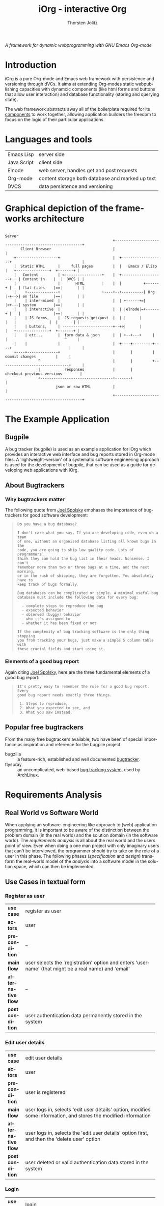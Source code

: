 #+OPTIONS:    H:3 num:nil toc:2 \n:nil @:t ::t |:t ^:{} -:t f:t *:t TeX:t LaTeX:t skip:nil d:(HIDE) tags:not-in-toc
#+STARTUP:    align fold nodlcheck hidestars oddeven lognotestate hideblocks
#+SEQ_TODO:   TODO(t) INPROGRESS(i) WAITING(w@) | DONE(d) CANCELED(c@)
#+TAGS:       Write(w) Update(u) Fix(f) Check(c) noexport(n)
#+TITLE:      iOrg - interactive Org
#+AUTHOR:     Thorsten Jolitz
#+EMAIL:      tj[at]data-driven[dot]de
#+LANGUAGE:   en
#+STYLE:      <style type="text/css">#outline-container-introduction{ clear:both; }</style>
#+LINK_UP:    index.html
#+LINK_HOME:  http://orgmode.org/worg/
#+EXPORT_EXCLUDE_TAGS: noexport

# #+name: banner
# #+begin_html
#   <div id="subtitle" style="float: center; text-align: center;">
#   <p>
#   A Web-Framework based on <a href="http://orgmode.org/">Org-mode</a> and
#                                 <a href="http://picolisp.com/5000/!wiki?home/">PicoLisp</a>
#   </p>
#   <p>
#   <a href="http://picolisp.com/5000/!wiki?home/">
#   <img src="http://picolisp.com/5000/wiki/logo.png"/>
#   </a>
#   </p>
#   </div>
# #+end_html

/A framework for dynamic webprogramming with GNU Emacs Org-mode/

* Introduction
  :PROPERTIES:
  :CUSTOM_ID: intro
  :END:

iOrg is a pure Org-mode and Emacs web framework with
persistence and versioning through dVCs. It aims at extending
Org-modes static webpublishing capacities with dynamcic components
(like html forms and buttons that allow user interaction) and database
functionality (storing and querying state). 

The web framework abstracts away all of the boilerplate required for
its [[id:lang-tools][components]] to work together, allowing application builders the
freedom to focus on the logic of their particular applications.


* Languages and tools
  :PROPERTIES:
  :CUSTOM_ID: lang-tools
  :END:

| Emacs Lisp  | server side                                      |
| Java Script | client side                                      |
| Elnode      | web server, handles get and post requests        |
| Org-mode    | content storage both database and marked up text |
| DVCS        | data persistence and versioning                  |

* Graphical depiction of the frameworks architecture
:                                                                         Server
:                                                  +-------------------------------------------------------+
:        Client Browser                            |                                                       |
:     +-------------------+                        |  +-------------------+                                |
:     |  Static HTML      |     full pages         |  |   Emacs / Elisp   |   +---------------+  +-------+ |
:     |   Content         | <-----------------+    |  +-------------------+   | Content in    |  |  DVCS | |
:     |                   |       HTML        |    |  |          +------+ |   | flat files    |==|       | |
:     |    +--------------+                   +----+--+----------| Org  |-+-->| on file       |==|       | |
:     |    | inter-mixed  |                        |  | +------+=|      |<+---| system        |==|       | |
:     |    | interactive  |                        |  | |elnode|=+------+ |   |               |==|       | |
:     |    | JS forms,    |  JS requests get/post  |  | |      |          |   |               |  |       | |
:     |    | buttons,     | -----------------------+--+>|      |          |   +---------------+  +-------+ |
:     |    | etc...       |  form data & json      |  | +--+---+     |    |                          ^     |
:     |    |              |                        |  +----+---------+----+                          |     |
:     +----+--------------+                        |       |         |        commit changes         |     |
:                ^                                 |       |         +-------------------------------+     |
:                |           responses             |       |             checkout previous versions        |
:                +---------------------------------+-------+                                               |
:                        json or raw HTML          |                                                       |
:                                                  +-------------------------------------------------------+

* The Example Application
  :PROPERTIES:
  :CUSTOM_ID: ex-app
  :END:
** Bugpile
   :PROPERTIES:
   :CUSTOM_ID: bugpile
   :END:
A bug tracker (bugpile) is used as an example application for iOrg
which provides an interactive web interface and bug reports stored in
Org-mode files. A 'lightweight--version' of a systematic software
engineering approach is used for the development of bugpile, that can
be used as a guide for developing web applications with iOrg.
** About Bugtrackers
   :PROPERTIES:
   :CUSTOM_ID: bugtrackers
   :END:
*** Why bugtrackers matter
    :PROPERTIES:
    :CUSTOM_ID: bugtr-matter
    :END:

The following quote from [[http://www.joelonsoftware.com/articles/fog0000000043.html][Joel Spolsky]] emphases the importance of
bugtrackers for good software development:

#+BEGIN_QUOTE
: Do you have a bug database?
: 
: I don't care what you say. If you are developing code, even on a team
: of one, without an organized database listing all known bugs in the
: code, you are going to ship low quality code. Lots of programmers
: think they can hold the bug list in their heads. Nonsense. I can't
: remember more than two or three bugs at a time, and the next morning,
: or in the rush of shipping, they are forgotten. You absolutely have to
: keep track of bugs formally.
: 
: Bug databases can be complicated or simple. A minimal useful bug
: database must include the following data for every bug:
: 
:   - complete steps to reproduce the bug
:   - expected behavior
:   - observed (buggy) behavior
:   - who it's assigned to
:   - whether it has been fixed or not
: 
: If the complexity of bug tracking software is the only thing stopping
: you from tracking your bugs, just make a simple 5 column table with
: these crucial fields and start using it.
#+END_QUOTE

*** Elements of a good bug report
    :PROPERTIES:
    :CUSTOM_ID: elem-bug-report
    :END:

Again citing [[http://www.joelonsoftware.com/articles/fog0000000029.html][Joel Spolsky]], here are the three fundamental elements of
a good bug report:

#+BEGIN_QUOTE
: It's pretty easy to remember the rule for a good bug report. Every
: good bug report needs exactly three things.
: 
:  1. Steps to reproduce,
:  2. What you expected to see, and
:  3. What you saw instead.
#+END_QUOTE

# ** The design of bugtrackers

** Popular free bugtrackers
   :PROPERTIES:
   :CUSTOM_ID: free-bug-tracker
   :END:
From the many free bugtrackers available, two have been of special
importance as inspiration and reference for the bugpile project:

- bugzilla :: a feature-rich, established and well documented
              [[http://www.bugzilla.org/][bugtracker]].
- flyspray :: an uncomplicated, web-based [[http://flyspray.org/][bug tracking system]], used
              by ArchLinux.


* Requirements Analysis
  :PROPERTIES:
  :CUSTOM_ID: req-analysis
  :END:
** Real World vs Software World
   :PROPERTIES:
   :CUSTOM_ID: real-world-vs-sw-world
   :END:
When applying an software-engineering like approach to (web)
application programming, it is important to be aware of the
distinction between the problem domain (in the real world) and the
solution domain (in the software world). The /requirements analysis/
is all about the real world and the users point of view. Even when
doing a one man project with only imaginary users that can't be
interviewed, the programmer should try to take on the role of a user
in this phase. The following phases (/specification/ and /design/)
transform the real-world model of the /analysis/ into a software model
in the solution space, which can then be implemented.

** Use Cases in textual form
   :PROPERTIES:
   :CUSTOM_ID: use-case-txt
   :END:

*** Register as user
    :PROPERTIES:
    :CUSTOM_ID: register-as-user-txt
    :END: 

|                    | <30>                           |
| *use case*         | register as user               |
| *actors*           | user                           |
| *precondition*     | --                             |
| *main flow*        | user selects the 'registration' option and enters 'username' (that might be a real name) and 'email' |
| *alternative flow* | --                             |
| *postcondition*    | user authentication data permanently stored in the system |


*** Edit user details
    :PROPERTIES:
    :CUSTOM_ID: edit-user-details-txt
    :END: 

|                    | <30>                           |
| *use case*         | edit user details              |
| *actors*           | user                           |
| *precondition*     | user is registered             |
| *main flow*        | user logs in, selects 'edit user details' option, modifies some information, and stores the modified information |
| *alternative flow* | user logs in, selects the 'edit user details' option first, and then the 'delete user' option |
| *postcondition*    | user deleted or valid authentication data stored in the system |

*** Login
    :PROPERTIES:
    :CUSTOM_ID: login-txt
    :END: 

|                    | <30>                           |
| *use case*         | login                          |
| *actors*           | user                           |
| *precondition*     | user is registered             |
| *main flow*        | user selects the 'log in' option and enters his credentials |
| *alternative flow* | --                             |
| *postcondition*    | user is logged in              |

*** Logout
    :PROPERTIES:
    :CUSTOM_ID: logout-txt
    :END: 

|                    | <30>                           |
| *use case*         | logout                         |
| *actors*           | user                           |
| *precondition*     | user is logged in              |
| *main flow*        | user selects logout option     |
| *alternative flow* | --                             |
| *postcondition*    | user is logged out             |

*** Create project
    :PROPERTIES:
    :CUSTOM_ID: create-project-txt
    :END: 

| *use case*         |    |
| *actors*           |    |
| *precondition*     | -- |
| *main flow*        |    |
| *alternative flow* | -- |
| *postcondition*    | -- |

*** Delete project
    :PROPERTIES:
    :CUSTOM_ID: delete-project-txt
    :END:      

| *use case*         |    |
| *actors*           |    |
| *precondition*     | -- |
| *main flow*        |    |
| *alternative flow* | -- |
| *postcondition*    | -- |

*** Switch project
    :PROPERTIES:
    :CUSTOM_ID: switch-project-txt
    :END:   

| *use case*         |    |
| *actors*           |    |
| *precondition*     | -- |
| *main flow*        |    |
| *alternative flow* | -- |
| *postcondition*    | -- |

*** Open new task
    :PROPERTIES:
    :CUSTOM_ID: open-new-task-txt
    :END:      

| *use case*         |    |
| *actors*           |    |
| *precondition*     | -- |
| *main flow*        |    |
| *alternative flow* | -- |
| *postcondition*    | -- |

*** Re-open task
    :PROPERTIES:
    :CUSTOM_ID: reopen-task-txt
    :END: 

| *use case*         |    |
| *actors*           |    |
| *precondition*     | -- |
| *main flow*        |    |
| *alternative flow* | -- |
| *postcondition*    | -- |

*** Edit task
    :PROPERTIES:
    :CUSTOM_ID: edit-task-txt
    :END: 

| *use case*         |    |
| *actors*           |    |
| *precondition*     | -- |
| *main flow*        |    |
| *alternative flow* | -- |
| *postcondition*    | -- |

*** Close task
    :PROPERTIES:
    :CUSTOM_ID: close-task-txt
    :END: 

| *use case*         |    |
| *actors*           |    |
| *precondition*     | -- |
| *main flow*        |    |
| *alternative flow* | -- |
| *postcondition*    | -- |

*** Add related task
    :PROPERTIES:
    :CUSTOM_ID: add-related-task-txt
    :END: 

| *use case*         |    |
| *actors*           |    |
| *precondition*     | -- |
| *main flow*        |    |
| *alternative flow* | -- |
| *postcondition*    | -- |

*** Remove related task
    :PROPERTIES:
    :CUSTOM_ID: remove-related-task-txt
    :END: 

| *use case*         |    |
| *actors*           |    |
| *precondition*     | -- |
| *main flow*        |    |
| *alternative flow* | -- |
| *postcondition*    | -- |

*** Add user to assignees
    :PROPERTIES:
    :CUSTOM_ID: add-user-assignees-txt
    :END: 

| *use case*         |    |
| *actors*           |    |
| *precondition*     | -- |
| *main flow*        |    |
| *alternative flow* | -- |
| *postcondition*    | -- |

*** Remove user from assignees
    :PROPERTIES:
    :CUSTOM_ID: remove-user-assignees-txt
    :END: 

| *use case*         |    |
| *actors*           |    |
| *precondition*     | -- |
| *main flow*        |    |
| *alternative flow* | -- |
| *postcondition*    | -- |

*** Assign task
    :PROPERTIES:
    :CUSTOM_ID: assign-task-txt
    :END: 

| *use case*         |    |
| *actors*           |    |
| *precondition*     | -- |
| *main flow*        |    |
| *alternative flow* | -- |
| *postcondition*    | -- |

*** Add comment
    :PROPERTIES:
    :CUSTOM_ID: add-comment-txt
    :END: 

| *use case*         |    |
| *actors*           |    |
| *precondition*     | -- |
| *main flow*        |    |
| *alternative flow* | -- |
| *postcondition*    | -- |

*** Edit comment
    :PROPERTIES:
    :CUSTOM_ID: edit-comment-txt
    :END: 

| *use case*         |    |
| *actors*           |    |
| *precondition*     | -- |
| *main flow*        |    |
| *alternative flow* | -- |
| *postcondition*    | -- |

*** Delete comment
    :PROPERTIES:
    :CUSTOM_ID: delete-comment-txt
    :END: 

| *use case*         |    |
| *actors*           |    |
| *precondition*     | -- |
| *main flow*        |    |
| *alternative flow* | -- |
| *postcondition*    | -- |

*** Add attachment
    :PROPERTIES:
    :CUSTOM_ID: add-attachment-txt
    :END: 

| *use case*         |    |
| *actors*           |    |
| *precondition*     | -- |
| *main flow*        |    |
| *alternative flow* | -- |
| *postcondition*    | -- |

*** Delete attachment
    :PROPERTIES:
    :CUSTOM_ID: delete-attachment-txt
    :END: 

| *use case*         |    |
| *actors*           |    |
| *precondition*     | -- |
| *main flow*        |    |
| *alternative flow* | -- |
| *postcondition*    | -- |

*** Attach a file
    :PROPERTIES:
    :CUSTOM_ID: attach-file-txt
    :END: 

| *use case*         |    |
| *actors*           |    |
| *precondition*     | -- |
| *main flow*        |    |
| *alternative flow* | -- |
| *postcondition*    | -- |

*** Search tasklist
    :PROPERTIES:
    :CUSTOM_ID: search-task-list-txt
    :END: 

| *use case*         |    |
| *actors*           |    |
| *precondition*     | -- |
| *main flow*        |    |
| *alternative flow* | -- |
| *postcondition*    | -- |

*** Take action on selected tasks
    :PROPERTIES:
    :CUSTOM_ID: take-action-txt
    :END: 

| *use case*         |    |
| *actors*           |    |
| *precondition*     | -- |
| *main flow*        |    |
| *alternative flow* | -- |
| *postcondition*    | -- |

*** Add user to notification list
    :PROPERTIES:
    :CUSTOM_ID: add-user-notification-list-txt
    :END: 

| *use case*         |    |
| *actors*           |    |
| *precondition*     | -- |
| *main flow*        |    |
| *alternative flow* | -- |
| *postcondition*    | -- |

*** Remove user from notification list
    :PROPERTIES:
    :CUSTOM_ID: remove-user-notification-list-txt
    :END: 

| *use case*         |    |
| *actors*           |    |
| *precondition*     | -- |
| *main flow*        |    |
| *alternative flow* | -- |
| *postcondition*    | -- |

*** Add reminder
    :PROPERTIES:
    :CUSTOM_ID: add-reminder-txt
    :END: 

| *use case*         |    |
| *actors*           |    |
| *precondition*     | -- |
| *main flow*        |    |
| *alternative flow* | -- |
| *postcondition*    | -- |

*** Remove reminder
    :PROPERTIES:
    :CUSTOM_ID: remove-reminder-txt
    :END: 

| *use case*         |    |
| *actors*           |    |
| *precondition*     | -- |
| *main flow*        |    |
| *alternative flow* | -- |
| *postcondition*    | -- |

*** Search event log 
    :PROPERTIES:
    :CUSTOM_ID: search-event-log-txt
    :END: 


| *use case*         |    |
| *actors*           |    |
| *precondition*     | -- |
| *main flow*        |    |
| *alternative flow* | -- |
| *postcondition*    | -- |

*** Two Use cases                                                  :noexport:
Here are some use cases demonstrating how the pieces all play
together, that should shed light on the couplings displayed above.

**** Change the state of a bug from TODO to DONE
First lets assume that we have a list of bugs stored in an Org-mode
document on the file system.  Each bug will be represented by a
headline with some meta-data stored in the properties, e.g.,

#+begin_src org
  ,* bugs
  ,** TODO foo doesn't work
  ,   :PROPERTIES:
  ,   :submitted-by: user-x
  ,   :assigned-to: user-y
  ,   :priority: HIGH
  ,   :ID:       515a1747-8ee1-42a7-8ca1-9a0c38844218
  ,   :END:
  ,I don't like it when =foo= doesn't work.  Here's my reproduction
  ,information...
  ,** TODO bar works too well
  ,   :PROPERTIES:
  ,   :submitted-by: user-y
  ,   :assigned-to: user-z
  ,   :priority: LOW
  ,   :ID:       cda87532-62f5-413d-a748-17bc909064f8
  ,   :END:
  ,Feature =bar= works too well and is making =foo= look bad, please stop
  ,showing off.
#+end_src

A remote user navigates to the bug listing page in her browser, the
browser requests the page from elnode, which requests the html export
of the page from Org, which reads the page from the file system,
exports to html which is then passed back to elnode which serves the
page.  Some JS is inserted into each headline adding buttons for
perform actions like changing the properties of a bug, editing its
contents etc...

The user has just completed the first bug "foo doesn't work", so she
hits the [close this bug] button.  The associated JS is run sending an
async post request to the server holding the id of the heading and the
data =state->DONE=.  Elnode parses this post request, and calls the
associated elisp function passing in the Org-id and the new state as
arguments.  This elisp function uses the Org-mode API to change the
state in the actual file on disk, it possibly also calls the
`vc-checkin' function (see vc.el) to commit the new version of the
file to the repository.

After this action is performed, Org-mode re-exports the changed
subtree to HTML.  This new HTML is returned by the function to elnode,
which sends it as a response to the async JS request.  On the browser
side the subtree holding this subtree is replaced with the new HTML
(in which the state is marked as DONE).

**** View a previous version of a wiki page
A user browses to a wiki page.  The corresponding page is rendered by
Org-mode to HTML and is wrapped in a wiki-specific template either by
the Org-mode publishing system or by elnode or by some combination of
the two (the framework).

Along those items included in the wrapping template are buttons for
reverting to a previous version.  The user selects this button sending
a request to elnode.  Elnode parses this request and calls the
corresponding vc function to list recent commits with commit messages.
These are then converted to HTML by elnode (possibly with the help of
Org-mode), and are displayed to the user.

The user selects a particular commit sending a request to the server.
This request includes the commit ID.  This ID is handed to a vc
function which checks out a version of the file at that ID, hands this
file to Org-mode which exports it to HTML, which is then handed to
elnode and served to the user.

# This would also require specifying the format of these
# Org-mode files (e.g., what properties do bugs have), and writing elisp
# functions which could be used outside of the framework e.g., for
# searching and sorting bug reports.


** Integrated UML Modelling of Use Cases and UI
   :PROPERTIES:
   :CUSTOM_ID: use-cases-uml
   :exports:  both
   :END:      

*** Requirements Oriented UML Activity Diagrams (ROA)
   :PROPERTIES:
   :CUSTOM_ID: req-oriented-act-uml
   :END:      

*** Register as user
    :PROPERTIES:
    :CUSTOM_ID: register-as-user-uml-roa
    :END: 

# #+begin_src plantuml :file ../../../../images/gsoc/2012/bugpile/register-as-user-uml-roa.png 
#   title Register as User
#   note right: <<precondition>> -- \n<<postcondition>> user credentials stored
#   (*) -->  "<<UA>>\nSelect register option"
#   --> "<<UA>>\nSubmit entered credentials"
#   if "credentials valid?                                   " then
#     -down-> [  true]  (*)
#   else
#     -right-> [  false] if "" then
#            -up-> "<<UA>>\nSubmit entered credentials"
#         endif
#   endif
# #+end_src

#+begin_src plantuml :file ../../../../images/gsoc/2012/bugpile/register-as-user-uml-roa.png 
  title Register as User
  note right: <<precondition>> -- \n<<postcondition>> user credentials stored
  (*) -->  "<<UA>>\nSelect register option"
  --> "<<UA>>\nSubmit entered credentials"
  if "credentials valid?                                   " then
    --> [  true]  (*)
  else
    ---> [  false] "<<UA>>\nSubmit entered credentials"
  endif
#+end_src

#+results:
[[file:../../../../images/gsoc/2012/bugpile/register-as-user-uml-roa.png]]


*** Edit user details
    :PROPERTIES:
    :CUSTOM_ID: edit-user-details-uml-roa
    :END: 

# |                    | <30>                           |
# | *use case*         | edit user details              |
# | *actors*           | user                           |
# | *precondition*     | user is registered             |
# | *main flow*        | user logs in, selects 'edit user details' option, modifies some information, and stores the modified information |
# | *alternative flow* | user logs in, selects the 'edit user details' option first, and then the 'delete user' option |
# | *postcondition*    | user deleted or valid authentication data stored in the system |

#+begin_src plantuml :file ../../../../images/gsoc/2012/bugpile/edit-user-details-uml-roa.png 
  title Edit User Details
  note right: <<precondition>> user is registered  \n<<postcondition>>
  user deleted | credentials stored
  (*) -->  "<<UA>>\nSelect register option"
  --> "<<UA>>\nSubmit entered credentials"
  if "credentials valid?                                   " then
    --> [  true]  (*)
  else
    ---> [  false] "<<UA>>\nSubmit entered credentials"
  endif
#+end_src

#+results:
[[file:../../../../images/gsoc/2012/bugpile/edit-user-details-uml-roa.png]]


*** Login
    :PROPERTIES:
    :CUSTOM_ID: login-uml-roa
    :END: 

# |                    | <30>                           |
# | *use case*         | login                          |
# | *actors*           | user                           |
# | *precondition*     | user is registered             |
# | *main flow*        | user selects the 'log in' option and enters his credentials |
# | *alternative flow* | --                             |
# | *postcondition*    | user is logged in              |

#+begin_src plantuml :file ../../../../images/gsoc/2012/bugpile/login-uml-roa.png 
  title Register as User
  note right: <<precondition>> -- \n<<postcondition>> user credentials stored
  (*) -->  "<<UA>>\nSelect register option"
  --> "<<UA>>\nSubmit entered credentials"
  if "credentials valid?                                   " then
    --> [  true]  (*)
  else
    ---> [  false] "<<UA>>\nSubmit entered credentials"
  endif
#+end_src


*** Logout
    :PROPERTIES:
    :CUSTOM_ID: logout-uml-roa
    :END: 

# |                    | <30>                           |
# | *use case*         | logout                         |
# | *actors*           | user                           |
# | *precondition*     | user is logged in              |
# | *main flow*        | user selects logout option     |
# | *alternative flow* | --                             |
# | *postcondition*    | user is logged out             |

#+begin_src plantuml :file ../../../../images/gsoc/2012/bugpile/logout-uml-roa.png 
  title Register as User
  note right: <<precondition>> -- \n<<postcondition>> user credentials stored
  (*) -->  "<<UA>>\nSelect register option"
  --> "<<UA>>\nSubmit entered credentials"
  if "credentials valid?                                   " then
    --> [  true]  (*)
  else
    ---> [  false] "<<UA>>\nSubmit entered credentials"
  endif
#+end_src


*** Create project
    :PROPERTIES:
    :CUSTOM_ID: create-project-uml-roa
    :END: 


*** Delete project
    :PROPERTIES:
    :CUSTOM_ID: delete-project-uml-roa
    :END:      


*** Switch project
    :PROPERTIES:
    :CUSTOM_ID: switch-project-uml-roa
    :END: 


*** Open new task
    :PROPERTIES:
    :CUSTOM_ID: open-new-task-uml-roa
    :END:      


*** Re-open task
    :PROPERTIES:
    :CUSTOM_ID: reopen-task-uml-roa
    :END: 


*** Edit task
    :PROPERTIES:
    :CUSTOM_ID: edit-task-uml-roa
    :END: 


*** Close task
    :PROPERTIES:
    :CUSTOM_ID: close-task-uml-roa
    :END: 


*** Add related task
    :PROPERTIES:
    :CUSTOM_ID: add-related-task-uml-roa
    :END: 


*** Remove related task
    :PROPERTIES:
    :CUSTOM_ID: remove-related-task-uml-roa
    :END: 


*** Add user to assignees
    :PROPERTIES:
    :CUSTOM_ID: add-user-assignees-uml-roa
    :END: 


*** Remove user from assignees
    :PROPERTIES:
    :CUSTOM_ID: remove-user-assignees-uml-roa
    :END: 


*** Assign task
    :PROPERTIES:
    :CUSTOM_ID: assign-task-uml-roa
    :END: 


*** Add comment
    :PROPERTIES:
    :CUSTOM_ID: add-comment-uml-roa
    :END: 


*** Edit comment
    :PROPERTIES:
    :CUSTOM_ID: edit-comment-uml-roa
    :END: 


*** Delete comment
    :PROPERTIES:
    :CUSTOM_ID: delete-comment-uml-roa
    :END: 


*** Add attachment
    :PROPERTIES:
    :CUSTOM_ID: add-attachment-uml-roa
    :END: 


*** Delete attachment
    :PROPERTIES:
    :CUSTOM_ID: delete-attachment-uml-roa
    :END: 


*** Attach a file
    :PROPERTIES:
    :CUSTOM_ID: attach-file-uml-roa
    :END: 


*** Search tasklist
    :PROPERTIES:
    :CUSTOM_ID: search-task-list-uml-roa
    :END: 


*** Take action on selected tasks
    :PROPERTIES:
    :CUSTOM_ID: take-action-uml-roa
    :END: 


*** Add user to notification list
    :PROPERTIES:
    :CUSTOM_ID: add-user-notification-list-uml-roa
    :END: 


*** Remove user from notification list
    :PROPERTIES:
    :CUSTOM_ID: remove-user-notification-list-uml-roa
    :END: 


*** Add reminder
    :PROPERTIES:
    :CUSTOM_ID: add-reminder-uml-roa
    :END: 


*** Remove reminder
    :PROPERTIES:
    :CUSTOM_ID: remove-reminder-uml-roa
    :END: 


*** Search event log 
    :PROPERTIES:
    :CUSTOM_ID: search-event-log-uml-roa
    :END: 





** Use Case Models
   :PROPERTIES:
   :CUSTOM_ID: use-case-models
   :END:
** System Activities
   :PROPERTIES:
   :CUSTOM_ID: syst-activities
   :END:
** Domain Class Model
   :PROPERTIES:
   :CUSTOM_ID: domain-class-model
   :END:
* Software Specification
  :PROPERTIES:
  :CUSTOM_ID: softw-spec
  :END:
** Transforming Requirements into Specifications
   :PROPERTIES:
   :CUSTOM_ID: trans-req-into-spec
   :END:
* Software Architecture
  :PROPERTIES:
  :CUSTOM_ID: softw-arch
  :END:
** Modified 5-Layer Architecture
   :PROPERTIES:
   :CUSTOM_ID: 5-layer-arch
   :END:
* Application Design
  :PROPERTIES:
  :CUSTOM_ID: appl-design
  :END:
** Locally Refining the Software Architecture
   :PROPERTIES:
   :CUSTOM_ID: loc-ref-softw-arch
   :END:
** Class Model
   :PROPERTIES:
   :CUSTOM_ID: class-model
   :END:
Based on the assumption that an Org-mode file can be modeled as a kind
of class hierarchy with inheritance and instantiation, a class model
can be developed for the application. With the file itself (loosly)
interpreted as a kind of abstract root class that can not be
instantiated but has global attributes, and the tree nodes (loosly)
interpreted as class definitions that can be instantiated (several
nodes of the same type at the same tree level) and inherited from
(subnodes), object-oriented design techniques can be applied to
Org-mode files. Of course the similarities only go so far, and do
exist only on the conceptual level. The implementation in Emacs Lisp
is based on functions and (e.g.) lists as data stores that are in no
way encapsulated into formal classes that are part of the language
core.
** Refining the Logic
   :PROPERTIES:
   :CUSTOM_ID: refine-logic
   :END:
* Implementation
  :PROPERTIES:
  :CUSTOM_ID: implementation
  :END:
* Verification
  :PROPERTIES:
  :CUSTOM_ID: verification
  :END:

